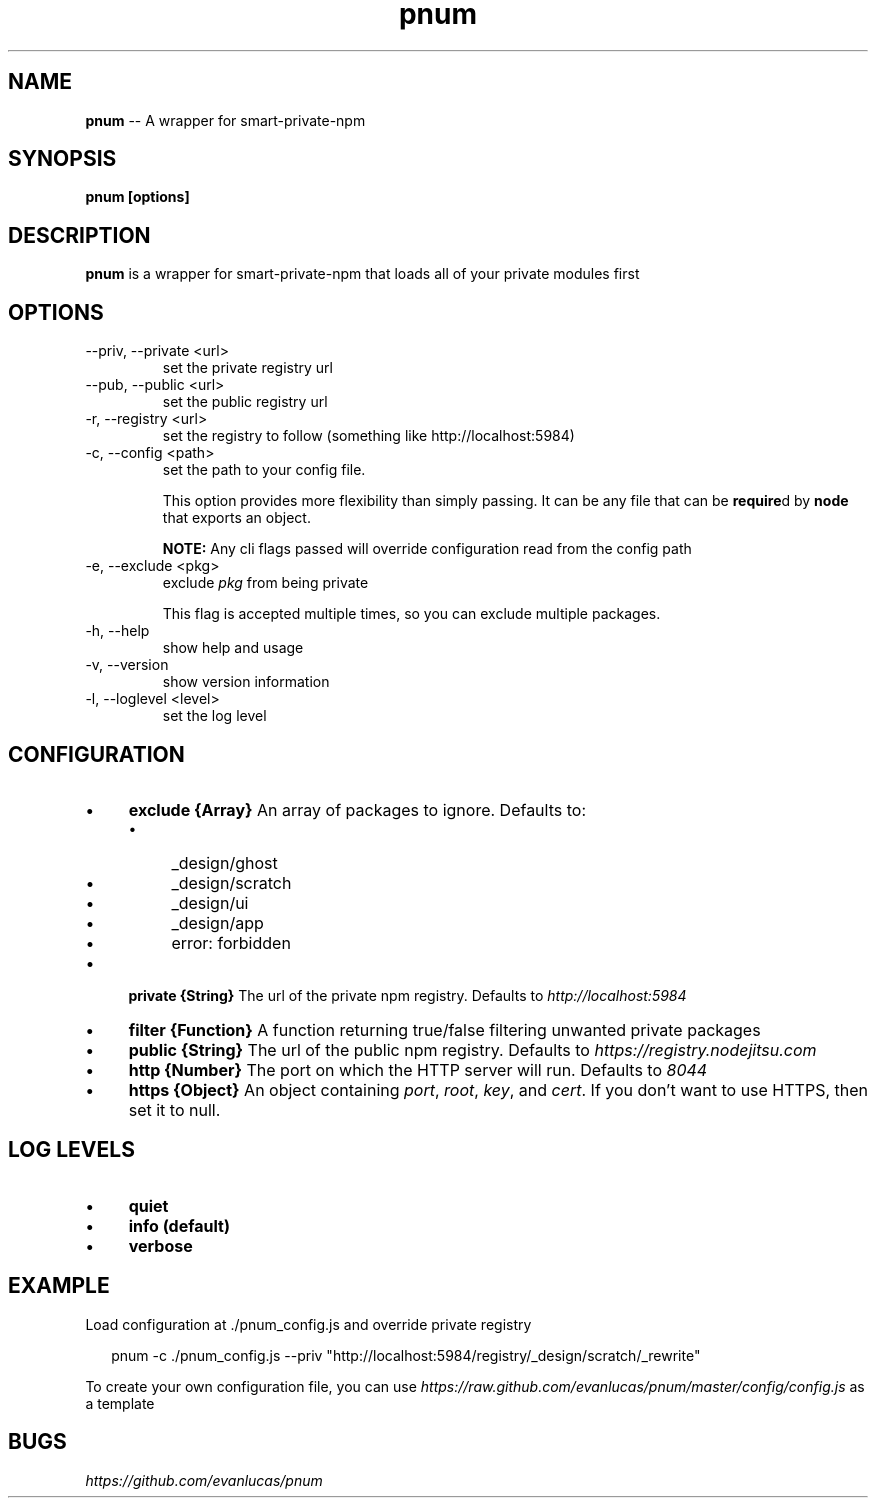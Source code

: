 .\" Manpage for pnum
.\" see https://github.com/evanlucas/pnum
.TH "pnum" "1" "January 2014" "0.0.1" "pnum man page"
.SH "NAME"
\fBpnum\fR \-\- A wrapper for smart-private-npm
.SH "SYNOPSIS"
.B pnum [options]
.SH "DESCRIPTION"
.B pnum
is a wrapper for smart-private-npm that loads all of your private modules first

.SH "OPTIONS"

.IP "--priv, --private <url>"
set the private registry url
.IP "--pub, --public <url>"
set the public registry url
.IP "-r, --registry <url>"
set the registry to follow (something like http://localhost:5984)
.IP "-c, --config <path>"
set the path to your config file.

This option provides more flexibility than simply passing. It can be any file that can be \fBrequire\fRd by \fBnode\fR that exports an object.

.B NOTE:
Any cli flags passed will override configuration read from the config path

.IP "-e, --exclude <pkg>"
exclude \fIpkg\fP from being private

This flag is accepted multiple times, so you can exclude multiple packages.
.IP "-h, --help"
show help and usage
.IP "-v, --version"
show version information
.IP "-l, --loglevel <level>"
set the log level

.SH "CONFIGURATION"

.RS 0
.IP "\(bu" 4
.B exclude {Array}
An array of packages to ignore.
Defaults to:
.RS 4
.IP "\(bu" 4
_design/ghost
.IP "\(bu" 4
_design/scratch
.IP "\(bu" 4
_design/ui
.IP "\(bu" 4
_design/app
.IP "\(bu" 4
error: forbidden
.RE
.RS 0
.IP "\(bu" 4
.B private {String}
The url of the private npm registry.
Defaults to \fIhttp://localhost:5984\fP
.IP "\(bu" 4
.B filter {Function}
A function returning true/false filtering unwanted private packages
.IP "\(bu" 4
.B public {String}
The url of the public npm registry.
Defaults to \fIhttps://registry.nodejitsu.com\fP
.IP "\(bu" 4
.B http {Number}
The port on which the HTTP server will run.
Defaults to \fI8044\fP
.IP "\(bu" 4
.B https {Object}
An object containing \fIport\fP, \fIroot\fP, \fIkey\fP, and \fIcert\fP.
If you don't want to use HTTPS, then set it to null.
.RE

.SH "LOG LEVELS"
.RS 0
.IP "\(bu" 4
.B quiet
.IP "\(bu" 4
.B "info" (default)
.IP "\(bu" 4
.B "verbose"

.SH "EXAMPLE"

Load configuration at ./pnum_config.js and override private registry

.P
.RS 2
.EX
pnum -c ./pnum_config.js --priv "http://localhost:5984/registry/_design/scratch/_rewrite"
.EE
.RE

To create your own configuration file, you can use \fIhttps://raw.github.com/evanlucas/pnum/master/config/config.js\fP as a template

.SH "BUGS"
\fIhttps://github.com/evanlucas/pnum\fP
